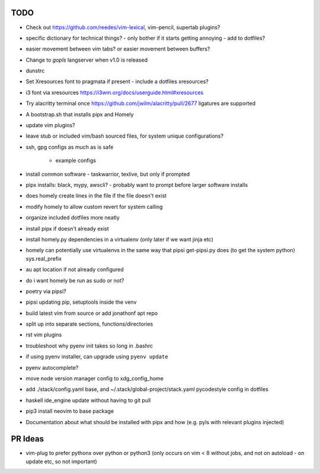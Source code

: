 TODO
====

* Check out https://github.com/reedes/vim-lexical, vim-pencil, supertab plugins?
* specific dictionary for technical things? - only bother if it starts getting annoying
  - add to dotfiles?

* easier movement between vim tabs? or easier movement between buffers?
* Change to `gopls` langserver when v1.0 is released
* dunstrc
* Set Xresources font to pragmata if present - include a dotfiles xresources?
* i3 font via xresources
  https://i3wm.org/docs/userguide.html#xresources
* Try alacritty terminal once https://github.com/jwilm/alacritty/pull/2677 ligatures are supported
* A bootstrap.sh that installs pipx and Homely
* update vim plugins?
* leave stub or included vim/bash sourced files,
  for system unique configurations?

* ssh, gpg configs as much as is safe

    * example configs

* install common software - taskwarrior, texlive,
  but only if prompted

* pipx installs: black, mypy, awscli?
  - probably want to prompt before larger software installs

* does homely create lines in the file if the file doesn't exist

* modify homely to allow custom revert for system calling

* organize included dotfiles more neatly
* install pipx if doesn't already exist
* install homely.py dependencies in a virtualenv (only later if we want jinja etc)

* homely can potentially use virtualenvs in the same way that pipsi get-pipsi.py
  does (to get the system python)
  sys.real_prefix

* au apt location if not already configured

* do i want homely be run as sudo or not?
* poetry via pipsi?

* pipsi updating pip, setuptools inside the venv

* build latest vim from source or add jonathonf apt repo

* split up into separate sections, functions/directories

* rst vim plugins

* troubleshoot why pyenv init takes so long in .bashrc
* if using pyenv installer, can upgrade using ``pyenv update``

* pyenv autocomplete?

* move node version manager config to xdg_config_home

* add ./stack/config.yaml base, and ~/.stack/global-project/stack.yaml
  pycodestyle config in dotfiles

* haskell ide_engine update without having to git pull

* pip3 install neovim to base package

* Documentation about what should be installed with pipx and how (e.g. pyls with relevant plugins injected)

PR Ideas
========

- vim-plug to prefer pythonx over python or python3
  (only occurs on vim < 8 without jobs, and not on autoload - on update etc, so not important)
